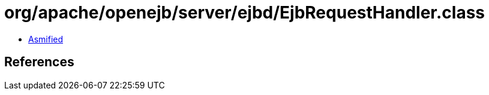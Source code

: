 = org/apache/openejb/server/ejbd/EjbRequestHandler.class

 - link:EjbRequestHandler-asmified.java[Asmified]

== References

